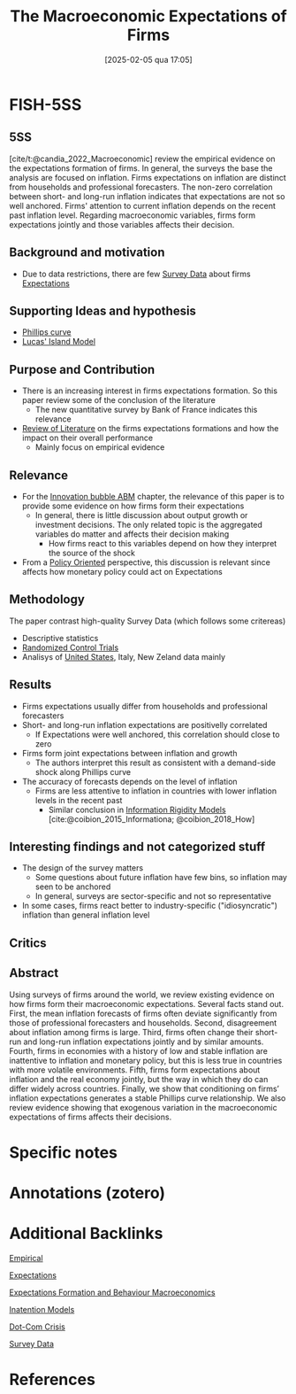 #+OPTIONS: num:nil ^:{} toc:nil
#+title:      The Macroeconomic Expectations of Firms
#+date:       [2025-02-05 qua 17:05]
#+filetags:   :bib:
#+identifier: 20250205T170500
#+BIBLIOGRAPHY: ~/Org/zotero_refs.bib
#+cite_export: csl apa.csl
#+reference:  candia_2022_Macroeconomic



* FISH-5SS


** 5SS

[cite/t:@candia_2022_Macroeconomic] review the empirical evidence on the expectations formation of firms.
In general, the surveys the base the analysis are focused on inflation.
Firms expectations on inflation are distinct from households and professional forecasters.
The non-zero correlation between short- and long-run inflation indicates that expectations are not so well anchored.
Firms' attention to current inflation depends on the recent past inflation level.
Regarding macroeconomic variables, firms form expectations jointly and those variables affects their decision.

** Background and motivation

- Due to data restrictions, there are few [[denote:20250203T184210][Survey Data]] about firms [[denote:20250202T121158][Expectations]]

** Supporting Ideas and hypothesis

- [[denote:20250202T120321][Phillips curve]]
- [[denote:20250203T181036][Lucas' Island Model]]

** Purpose and Contribution

- There is an increasing interest in firms expectations formation. So this paper review some of the conclusion of the literature
  - The new quantitative survey by Bank of France indicates this relevance
- [[denote:20250202T120026][Review of Literature]] on the firms expectations formations and how the impact on their overall performance
  - Mainly focus on empirical evidence

** Relevance

- For the [[denote:20250202T120807][Innovation bubble ABM]] chapter, the relevance of this paper is to provide some evidence on how firms form their expectations
  - In general, there is little discussion about output growth or investment decisions. The only related topic is the aggregated variables do matter and affects their decision making
    - How firms react to this variables depend on how they interpret the source of the shock
- From a [[denote:20250202T120251][Policy Oriented]] perspective, this discussion is relevant since affects how monetary policy could act on Expectations

** Methodology

The paper contrast high-quality Survey Data (which follows some critereas)

- Descriptive statistics
- [[denote:20250202T120130][Randomized Control Trials]]
- Analisys of [[denote:20250204T173452][United States]], Italy, New Zeland data mainly

** Results

- Firms expectations usually differ from households and professional forecasters
- Short- and long-run inflation expectations are positivelly correlated
  - If Expectations were well anchored, this correlation should close to zero
- Firms form joint expectations between inflation and growth
  - The authors interpret this result as consistent with a demand-side shock along Phillips curve
- The accuracy of forecasts depends on the level of inflation
  - Firms are less attentive to inflation in countries with lower inflation levels in the recent past
    - Similar conclusion in [[denote:20250203T175849][Information Rigidity Models]] [cite:@coibion_2015_Informationa; @coibion_2018_How]

** Interesting findings and not categorized stuff

- The design of the survey matters
  - Some questions about future inflation have few bins, so inflation may seen to be anchored
  - In general, surveys are sector-specific and not so representative
- In some cases, firms react better to industry-specific ("idiosyncratic") inflation than general inflation level

** Critics


** Abstract

#+BEGIN_ABSTRACT
Using surveys of firms around the world, we review existing evidence on how firms form their macroeconomic expectations. Several facts stand out. First, the mean inflation forecasts of firms often deviate significantly from those of professional forecasters and households. Second, disagreement about inflation among firms is large. Third, firms often change their short-run and long-run inflation expectations jointly and by similar amounts. Fourth, firms in economies with a history of low and stable inflation are inattentive to inflation and monetary policy, but this is less true in countries with more volatile environments. Fifth, firms form expectations about inflation and the real economy jointly, but the way in which they do can differ widely across countries. Finally, we show that conditioning on firms’ inflation expectations generates a stable Phillips curve relationship. We also review evidence showing that exogenous variation in the macroeconomic expectations of firms affects their decisions.
#+END_ABSTRACT


* Specific notes

* Annotations (zotero)

* Additional Backlinks

[[denote:20250204T172907][Empirical]]

[[denote:20250202T121158][Expectations]]

[[denote:20240708T175224][Expectations Formation and Behaviour Macroeconomics]]

[[denote:20250202T113854][Inatention Models]]

[[denote:20250203T172959][Dot-Com Crisis]]

[[denote:20250203T184210][Survey Data]]




* References



#+print_bibliography:
